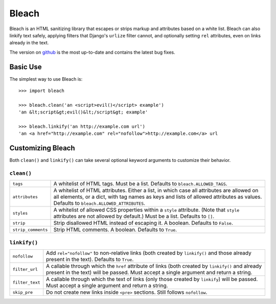 ======
Bleach
======

Bleach is an HTML sanitizing library that escapes or strips markup and
attributes based on a white list. Bleach can also linkify text safely, applying
filters that Django's ``urlize`` filter cannot, and optionally setting ``rel``
attributes, even on links already in the text.

The version on `github <http://github.com/jsocol/bleach>`_ is the most
up-to-date and contains the latest bug fixes.


Basic Use
=========

The simplest way to use Bleach is::

    >>> import bleach

    >>> bleach.clean('an <script>evil()</script> example')
    'an &lt;script&gt;evil()&lt;/script&gt; example'

    >>> bleach.linkify('an http://example.com url')
    'an <a href="http://example.com" rel="nofollow">http://example.com</a> url


Customizing Bleach
==================

Both ``clean()`` and ``linkify()`` can take several optional keyword arguments
to customize their behavior.


``clean()``
-----------

+--------------------+-------------------------------------------------------+
| ``tags``           | A whitelist of HTML tags. Must be a list. Defaults to |
|                    | ``bleach.ALLOWED_TAGS``.                              |
+--------------------+-------------------------------------------------------+
| ``attributes``     | A whitelist of HTML attributes. Either a list, in     |
|                    | which case all attributes are allowed on all elements,|
|                    | or a dict, with tag names as keys and lists of allowed|
|                    | attributes as values. Defaults to                     |
|                    | ``bleach.ALLOWED_ATTRIBUTES``.                        |
+--------------------+-------------------------------------------------------+
| ``styles``         | A whitelist of allowed CSS properties within a        |
|                    | ``style`` attribute. (Note that ``style`` attributes  |
|                    | are not allowed by default.) Must be a list. Defaults |
|                    | to ``[]``.                                            |
+--------------------+-------------------------------------------------------+
| ``strip``          | Strip disallowed HTML instead of escaping it. A       |
|                    | boolean. Defaults to ``False``.                       |
+--------------------+-------------------------------------------------------+
| ``strip_comments`` | Strip HTML comments. A boolean. Defaults to ``True``. |
+--------------------+-------------------------------------------------------+


``linkify()``
-------------

+-----------------------+----------------------------------------------------+
| ``nofollow``          | Add ``rel="nofollow"`` to non-relative links (both |
|                       | created by ``linkify()`` and those already present |
|                       | in the text). Defaults to ``True``.                |
+-----------------------+----------------------------------------------------+
| ``filter_url``        | A callable through which the ``href`` attribute of |
|                       | links (both created by ``linkify()`` and already   |
|                       | present in the text) will be passed. Must accept a |
|                       | single argument and return a string.               |
+-----------------------+----------------------------------------------------+
| ``filter_text``       | A callable through which the text of links (only   |
|                       | those created by ``linkify``) will be passed. Must |
|                       | accept a single argument and return a string.      |
+-----------------------+----------------------------------------------------+
| ``skip_pre``          | Do not create new links inside ``<pre>`` sections. |
|                       | Still follows ``nofollow``.                        |
+-----------------------+----------------------------------------------------+
